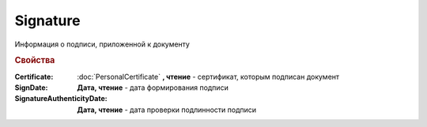Signature
=========

Информация о подписи, приложенной к документу

.. rubric:: Свойства

:Certificate:
  :doc:`PersonalCertificate` **, чтение** - сертификат, которым подписан документ

:SignDate:
  **Дата, чтение** - дата формирования подписи

:SignatureAuthenticityDate:
  **Дата, чтение** - дата проверки подлинности подписи

